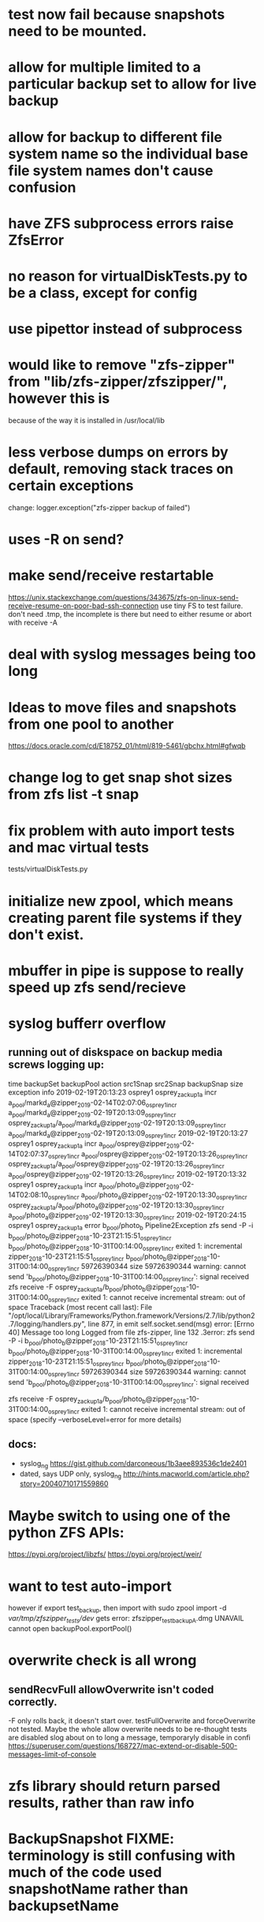 * test now fail because snapshots need to be mounted.
* allow for multiple limited to a particular backup set to allow for live backup
* allow for backup to different file system name so the individual base file system names don't cause confusion
* have ZFS subprocess errors raise ZfsError
* no reason for virtualDiskTests.py to be a class, except for config
* use pipettor instead of subprocess
* would like to remove "zfs-zipper" from "lib/zfs-zipper/zfszipper/", however this is
because of the way it is installed in /usr/local/lib
* less verbose dumps on errors by default, removing stack traces on certain exceptions
change:
logger.exception("zfs-zipper backup of failed")
* uses -R on send?
* make send/receive restartable
https://unix.stackexchange.com/questions/343675/zfs-on-linux-send-receive-resume-on-poor-bad-ssh-connection
use tiny FS to test failure.
don't need .tmp, the incomplete is there but need to either resume or abort with receive -A
* deal with syslog messages being too long
* Ideas to move files and snapshots from one pool to another
   https://docs.oracle.com/cd/E18752_01/html/819-5461/gbchx.html#gfwqb
* change log to get snap shot sizes from zfs list -t snap
* fix problem with auto import tests and mac virtual tests
  tests/virtualDiskTests.py
        # FIXME:  want to test auto-import, however if export test_backup, then import
        # with
        #   sudo zpool import -d /var/tmp/zfszipper_tests/dev/
        #   gets error: zfszipper_test_backup.dmg  UNAVAIL  cannot open

* initialize new zpool, which means creating parent file systems if they don't exist.

* mbuffer in pipe is suppose to really speed up zfs send/recieve

* syslog bufferr overflow
** running out of diskspace on backup media screws logging up:
    time	backupSet	backupPool	action	src1Snap	src2Snap	backupSnap	size	exception	info
    2019-02-19T20:13:23	osprey1	osprey_zackup1a	incr	a_pool/markd_a@zipper_2019-02-14T02:07:06_osprey1_incr	a_pool/markd_a@zipper_2019-02-19T20:13:09_osprey1_incr	osprey_zackup1a/a_pool/markd_a@zipper_2019-02-19T20:13:09_osprey1_incr	a_pool/markd_a@zipper_2019-02-19T20:13:09_osprey1_incr		
    2019-02-19T20:13:27	osprey1	osprey_zackup1a	incr	a_pool/osprey@zipper_2019-02-14T02:07:37_osprey1_incr	a_pool/osprey@zipper_2019-02-19T20:13:26_osprey1_incr	osprey_zackup1a/a_pool/osprey@zipper_2019-02-19T20:13:26_osprey1_incr	a_pool/osprey@zipper_2019-02-19T20:13:26_osprey1_incr		
    2019-02-19T20:13:32	osprey1	osprey_zackup1a	incr	a_pool/photo_a@zipper_2019-02-14T02:08:10_osprey1_incr	a_pool/photo_a@zipper_2019-02-19T20:13:30_osprey1_incr	osprey_zackup1a/a_pool/photo_a@zipper_2019-02-19T20:13:30_osprey1_incr	a_pool/photo_a@zipper_2019-02-19T20:13:30_osprey1_incr		
    2019-02-19T20:24:15	osprey1	osprey_zackup1a	error	b_pool/photo_b			Pipeline2Exception	zfs send -P -i b_pool/photo_b@zipper_2018-10-23T21:15:51_osprey1_incr b_pool/photo_b@zipper_2018-10-31T00:14:00_osprey1_incr exited 1: incremental zipper_2018-10-23T21:15:51_osprey1_incr b_pool/photo_b@zipper_2018-10-31T00:14:00_osprey1_incr 59726390344 size 59726390344 warning: cannot send 'b_pool/photo_b@zipper_2018-10-31T00:14:00_osprey1_incr': signal received  zfs receive -F osprey_zackup1a/b_pool/photo_b@zipper_2018-10-31T00:14:00_osprey1_incr exited 1: cannot receive incremental stream: out of space 	
    Traceback (most recent call last):
      File "/opt/local/Library/Frameworks/Python.framework/Versions/2.7/lib/python2.7/logging/handlers.py", line 877, in emit
        self.socket.send(msg)
    error: [Errno 40] Message too long
    Logged from file zfs-zipper, line 132
    .3error: zfs send -P -i b_pool/photo_b@zipper_2018-10-23T21:15:51_osprey1_incr b_pool/photo_b@zipper_2018-10-31T00:14:00_osprey1_incr exited 1: incremental	zipper_2018-10-23T21:15:51_osprey1_incr	b_pool/photo_b@zipper_2018-10-31T00:14:00_osprey1_incr	59726390344
    size	59726390344
    warning: cannot send 'b_pool/photo_b@zipper_2018-10-31T00:14:00_osprey1_incr': signal received

    zfs receive -F osprey_zackup1a/b_pool/photo_b@zipper_2018-10-31T00:14:00_osprey1_incr exited 1: cannot receive incremental stream: out of space
     (specify --verboseLevel=error for more details)

** docs:
- syslog_ng https://gist.github.com/darconeous/1b3aee893536c1de2401
- dated, says UDP only, syslog_ng http://hints.macworld.com/article.php?story=20040710171559860
* Maybe switch to using one of the python ZFS APIs:
https://pypi.org/project/libzfs/
https://pypi.org/project/weir/
        
* want to test auto-import
however if export test_backup, then import with
  sudo zpool import -d /var/tmp/zfszipper_tests/dev/
  gets error: zfszipper_test_backupA.dmg  UNAVAIL  cannot open
   backupPool.exportPool()
* overwrite check is all wrong
** sendRecvFull allowOverwrite isn't coded correctly.
-F only rolls back, it doesn't start over.
testFullOverwrite and forceOverwrite not tested.  Maybe the whole allow overwrite needs to be re-thought tests are disabled
slog about on to long a message, temporaryly disable in confi
https://superuser.com/questions/168727/mac-extend-or-disable-500-messages-limit-of-console
* zfs library should return parsed results, rather than raw info
* BackupSnapshot FIXME: terminology is still confusing with much of the code used snapshotName rather than backupsetName
* figure out how to get unix domain sockets logging working
* figure out how to split up messages
* import update loggingOps from pycbo
